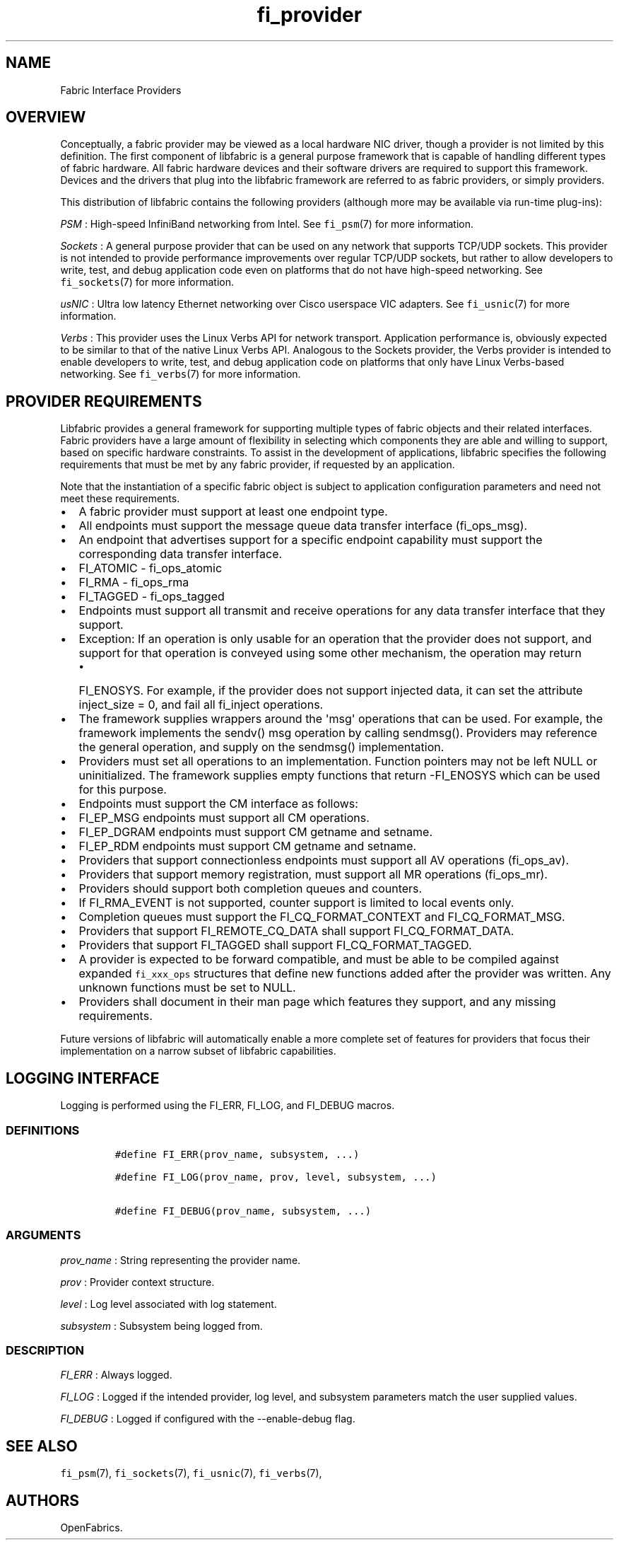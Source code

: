 .TH fi_provider 7 "2015\-04\-28" "Libfabric Programmer\[aq]s Manual" "Libfabric v1.0.0"
.SH NAME
.PP
Fabric Interface Providers
.SH OVERVIEW
.PP
Conceptually, a fabric provider may be viewed as a local hardware NIC
driver, though a provider is not limited by this definition.
The first component of libfabric is a general purpose framework that is
capable of handling different types of fabric hardware.
All fabric hardware devices and their software drivers are required to
support this framework.
Devices and the drivers that plug into the libfabric framework are
referred to as fabric providers, or simply providers.
.PP
This distribution of libfabric contains the following providers
(although more may be available via run-time plug-ins):
.PP
\f[I]PSM\f[] : High-speed InfiniBand networking from Intel.
See \f[C]fi_psm\f[](7) for more information.
.PP
\f[I]Sockets\f[] : A general purpose provider that can be used on any
network that supports TCP/UDP sockets.
This provider is not intended to provide performance improvements over
regular TCP/UDP sockets, but rather to allow developers to write, test,
and debug application code even on platforms that do not have high-speed
networking.
See \f[C]fi_sockets\f[](7) for more information.
.PP
\f[I]usNIC\f[] : Ultra low latency Ethernet networking over Cisco
userspace VIC adapters.
See \f[C]fi_usnic\f[](7) for more information.
.PP
\f[I]Verbs\f[] : This provider uses the Linux Verbs API for network
transport.
Application performance is, obviously expected to be similar to that of
the native Linux Verbs API.
Analogous to the Sockets provider, the Verbs provider is intended to
enable developers to write, test, and debug application code on
platforms that only have Linux Verbs-based networking.
See \f[C]fi_verbs\f[](7) for more information.
.SH PROVIDER REQUIREMENTS
.PP
Libfabric provides a general framework for supporting multiple types of
fabric objects and their related interfaces.
Fabric providers have a large amount of flexibility in selecting which
components they are able and willing to support, based on specific
hardware constraints.
To assist in the development of applications, libfabric specifies the
following requirements that must be met by any fabric provider, if
requested by an application.
.PP
Note that the instantiation of a specific fabric object is subject to
application configuration parameters and need not meet these
requirements.
.IP \[bu] 2
A fabric provider must support at least one endpoint type.
.IP \[bu] 2
All endpoints must support the message queue data transfer interface
(fi_ops_msg).
.IP \[bu] 2
An endpoint that advertises support for a specific endpoint capability
must support the corresponding data transfer interface.
.IP \[bu] 2
FI_ATOMIC - fi_ops_atomic
.IP \[bu] 2
FI_RMA - fi_ops_rma
.IP \[bu] 2
FI_TAGGED - fi_ops_tagged
.IP \[bu] 2
Endpoints must support all transmit and receive operations for any data
transfer interface that they support.
.IP \[bu] 2
Exception: If an operation is only usable for an operation that the
provider does not support, and support for that operation is conveyed
using some other mechanism, the operation may return
.RS 2
.IP \[bu] 2
FI_ENOSYS.
For example, if the provider does not support injected data, it can set
the attribute inject_size = 0, and fail all fi_inject operations.
.RE
.IP \[bu] 2
The framework supplies wrappers around the \[aq]msg\[aq] operations that
can be used.
For example, the framework implements the sendv() msg operation by
calling sendmsg().
Providers may reference the general operation, and supply on the
sendmsg() implementation.
.IP \[bu] 2
Providers must set all operations to an implementation.
Function pointers may not be left NULL or uninitialized.
The framework supplies empty functions that return -FI_ENOSYS which can
be used for this purpose.
.IP \[bu] 2
Endpoints must support the CM interface as follows:
.IP \[bu] 2
FI_EP_MSG endpoints must support all CM operations.
.IP \[bu] 2
FI_EP_DGRAM endpoints must support CM getname and setname.
.IP \[bu] 2
FI_EP_RDM endpoints must support CM getname and setname.
.IP \[bu] 2
Providers that support connectionless endpoints must support all AV
operations (fi_ops_av).
.IP \[bu] 2
Providers that support memory registration, must support all MR
operations (fi_ops_mr).
.IP \[bu] 2
Providers should support both completion queues and counters.
.IP \[bu] 2
If FI_RMA_EVENT is not supported, counter support is limited to local
events only.
.IP \[bu] 2
Completion queues must support the FI_CQ_FORMAT_CONTEXT and
FI_CQ_FORMAT_MSG.
.IP \[bu] 2
Providers that support FI_REMOTE_CQ_DATA shall support
FI_CQ_FORMAT_DATA.
.IP \[bu] 2
Providers that support FI_TAGGED shall support FI_CQ_FORMAT_TAGGED.
.IP \[bu] 2
A provider is expected to be forward compatible, and must be able to be
compiled against expanded \f[C]fi_xxx_ops\f[] structures that define new
functions added after the provider was written.
Any unknown functions must be set to NULL.
.IP \[bu] 2
Providers shall document in their man page which features they support,
and any missing requirements.
.PP
Future versions of libfabric will automatically enable a more complete
set of features for providers that focus their implementation on a
narrow subset of libfabric capabilities.
.SH LOGGING INTERFACE
.PP
Logging is performed using the FI_ERR, FI_LOG, and FI_DEBUG macros.
.SS DEFINITIONS
.IP
.nf
\f[C]
#define\ FI_ERR(prov_name,\ subsystem,\ ...)

#define\ FI_LOG(prov_name,\ prov,\ level,\ subsystem,\ ...)

#define\ FI_DEBUG(prov_name,\ subsystem,\ ...)
\f[]
.fi
.SS ARGUMENTS
.PP
\f[I]prov_name\f[] : String representing the provider name.
.PP
\f[I]prov\f[] : Provider context structure.
.PP
\f[I]level\f[] : Log level associated with log statement.
.PP
\f[I]subsystem\f[] : Subsystem being logged from.
.SS DESCRIPTION
.PP
\f[I]FI_ERR\f[] : Always logged.
.PP
\f[I]FI_LOG\f[] : Logged if the intended provider, log level, and
subsystem parameters match the user supplied values.
.PP
\f[I]FI_DEBUG\f[] : Logged if configured with the --enable-debug flag.
.SH SEE ALSO
.PP
\f[C]fi_psm\f[](7), \f[C]fi_sockets\f[](7), \f[C]fi_usnic\f[](7),
\f[C]fi_verbs\f[](7),
.SH AUTHORS
OpenFabrics.
